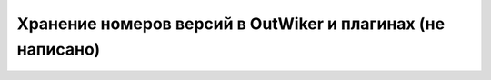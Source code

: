 .. _ru_version_format:

Хранение номеров версий в OutWiker и плагинах (не написано)
===========================================================

.. todo::
        Описать формат хранения изменений в версиях.
